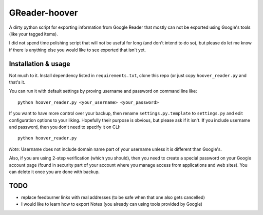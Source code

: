 ==============
GReader-hoover
==============

A dirty python script for exporting information from Google Reader that
mostly can not be exported using Google's tools (like your tagged items).

I did not spend time polishing script that will not be useful for long
(and don't intend to do so), but please do let me know if there is
anything else you would like to see exported that isn't yet.

Installation & usage
====================

Not much to it. Install dependency listed in ``requirements.txt``, clone
this repo (or just copy ``hoover_reader.py`` and that's it.

You can run it with default settings by proving username and password on
command line like::

    python hoover_reader.py <your_username> <your_password>

If you want to have more control over your backup, then rename
``settings.py.template`` to ``settings.py`` and edit configuration options
to your liking. Hopefully their purpose is obvious, but please ask if it
isn't. If you include username and password, then you don't need to
specify it on CLI::

    python hoover_reader.py

*Note*: Username does not include domain name part of your username unless
it is different than Google's.

Also, if you are using 2-step verification (which you should), then you
need to create a special password on your Google account page (found in
security part of your account where you manage access from applications
and web sites). You can delete it once you are done with backup.


TODO
====
- replace feedburner links with real addresses (to be safe when that one
  also gets cancelled)
- I would like to learn how to export Notes (you already can using tools
  provided by Google)

